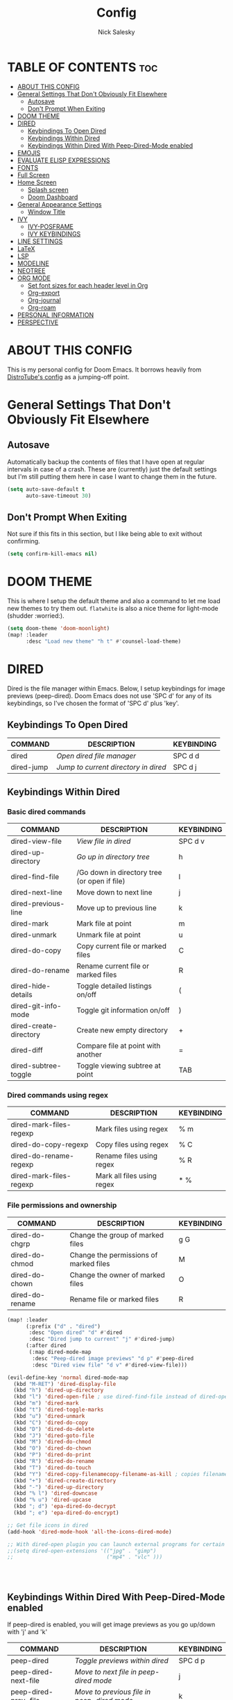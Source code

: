 #+TITLE: Config
#+AUTHOR: Nick Salesky
#+DESCRIPTION: Nick's personal config for Doom Emacs.
#+STARTUP: showeverything
#+PROPERTY: header-args :tangle yes


* TABLE OF CONTENTS :toc:
- [[#about-this-config][ABOUT THIS CONFIG]]
- [[#general-settings-that-dont-obviously-fit-elsewhere][General Settings That Don't Obviously Fit Elsewhere]]
  - [[#autosave][Autosave]]
  - [[#dont-prompt-when-exiting][Don't Prompt When Exiting]]
- [[#doom-theme][DOOM THEME]]
- [[#dired][DIRED]]
  - [[#keybindings-to-open-dired][Keybindings To Open Dired]]
  - [[#keybindings-within-dired][Keybindings Within Dired]]
  - [[#keybindings-within-dired-with-peep-dired-mode-enabled][Keybindings Within Dired With Peep-Dired-Mode enabled]]
- [[#emojis][EMOJIS]]
- [[#evaluate-elisp-expressions][EVALUATE ELISP EXPRESSIONS]]
- [[#fonts][FONTS]]
- [[#full-screen][Full Screen]]
- [[#home-screen][Home Screen]]
  - [[#splash-screen][Splash screen]]
  - [[#doom-dashboard][Doom Dashboard]]
- [[#general-appearance-settings][General Appearance Settings]]
  - [[#window-title][Window Title]]
- [[#ivy][IVY]]
  - [[#ivy-posframe][IVY-POSFRAME]]
  - [[#ivy-keybindings][IVY KEYBINDINGS]]
- [[#line-settings][LINE SETTINGS]]
- [[#latex][LaTeX]]
- [[#lsp][LSP]]
- [[#modeline][MODELINE]]
- [[#neotree][NEOTREE]]
- [[#org-mode][ORG MODE]]
  - [[#set-font-sizes-for-each-header-level-in-org][Set font sizes for each header level in Org]]
  - [[#org-export][Org-export]]
  - [[#org-journal][Org-journal]]
  - [[#org-roam][Org-roam]]
- [[#personal-information][PERSONAL INFORMATION]]
- [[#perspective][PERSPECTIVE]]

* ABOUT THIS CONFIG
This is my personal config for Doom Emacs. It borrows heavily from [[https://gitlab.com/dwt1/dtos-configs/-/blob/main/etc/dtos/.config/doom/config.org][DistroTube's config]] as a jumping-off point.

* General Settings That Don't Obviously Fit Elsewhere
** Autosave
Automatically backup the contents of files that I have open at regular intervals in case of a crash. These are (currently) just the default settings
but I'm still putting them here in case I want to change them in the future.

#+BEGIN_SRC emacs-lisp
(setq auto-save-default t
      auto-save-timeout 30)
#+END_SRC

** Don't Prompt When Exiting
Not sure if this fits in this section, but I like being able to exit without confirming.

#+BEGIN_SRC emacs-lisp
(setq confirm-kill-emacs nil)
#+END_SRC

* DOOM THEME
This is where I setup the default theme and also a command to let me load new themes to try them out. =flatwhite= is also a nice theme for light-mode (shudder :worried:).

#+BEGIN_SRC emacs-lisp
(setq doom-theme 'doom-moonlight)
(map! :leader
      :desc "Load new theme" "h t" #'counsel-load-theme)
#+END_SRC

#+RESULTS:
: counsel-load-theme

* DIRED
Dired is the file manager within Emacs.  Below, I setup keybindings for image previews (peep-dired).  Doom Emacs does not use 'SPC d' for any of its keybindings, so I've chosen the format of 'SPC d' plus 'key'.

** Keybindings To Open Dired

| COMMAND    | DESCRIPTION                          | KEYBINDING |
|------------+--------------------------------------+------------|
| dired      | /Open dired file manager/            | SPC d d    |
| dired-jump | /Jump to current directory in dired/ | SPC d j    |

** Keybindings Within Dired
*** Basic dired commands

| COMMAND                | DESCRIPTION                                  | KEYBINDING |
|------------------------+----------------------------------------------+------------|
| dired-view-file        | /View file in dired/                         | SPC d v    |
| dired-up-directory     | /Go up in directory tree/                    | h          |
| dired-find-file        | /Go down in directory tree (or open if file) | l          |
| dired-next-line        | Move down to next line                       | j          |
| dired-previous-line    | Move up to previous line                     | k          |
| dired-mark             | Mark file at point                           | m          |
| dired-unmark           | Unmark file at point                         | u          |
| dired-do-copy          | Copy current file or marked files            | C          |
| dired-do-rename        | Rename current file or marked files          | R          |
| dired-hide-details     | Toggle detailed listings on/off              | (          |
| dired-git-info-mode    | Toggle git information on/off                | )          |
| dired-create-directory | Create new empty directory                   | +          |
| dired-diff             | Compare file at point with another           | =          |
| dired-subtree-toggle   | Toggle viewing subtree at point              | TAB        |

*** Dired commands using regex

| COMMAND                 | DESCRIPTION                | KEYBINDING |
|-------------------------+----------------------------+------------|
| dired-mark-files-regexp | Mark files using regex     | % m        |
| dired-do-copy-regexp    | Copy files using regex     | % C        |
| dired-do-rename-regexp  | Rename files using regex   | % R        |
| dired-mark-files-regexp | Mark all files using regex | * %        |

*** File permissions and ownership

| COMMAND         | DESCRIPTION                            | KEYBINDING |
|-----------------+----------------------------------------+------------|
| dired-do-chgrp  | Change the group of marked files       | g G        |
| dired-do-chmod  | Change the permissions of marked files | M          |
| dired-do-chown  | Change the owner of marked files       | O          |
| dired-do-rename | Rename file or marked files            | R          |


#+BEGIN_SRC emacs-lisp
(map! :leader
      (:prefix ("d" . "dired")
       :desc "Open dired" "d" #'dired
       :desc "Dired jump to current" "j" #'dired-jump)
      (:after dired
       (:map dired-mode-map
        :desc "Peep-dired image previews" "d p" #'peep-dired
        :desc "Dired view file" "d v" #'dired-view-file)))

(evil-define-key 'normal dired-mode-map
  (kbd "M-RET") 'dired-display-file
  (kbd "h") 'dired-up-directory
  (kbd "l") 'dired-open-file ; use dired-find-file instead of dired-open.
  (kbd "m") 'dired-mark
  (kbd "t") 'dired-toggle-marks
  (kbd "u") 'dired-unmark
  (kbd "C") 'dired-do-copy
  (kbd "D") 'dired-do-delete
  (kbd "J") 'dired-goto-file
  (kbd "M") 'dired-do-chmod
  (kbd "O") 'dired-do-chown
  (kbd "P") 'dired-do-print
  (kbd "R") 'dired-do-rename
  (kbd "T") 'dired-do-touch
  (kbd "Y") 'dired-copy-filenamecopy-filename-as-kill ; copies filename to kill ring.
  (kbd "+") 'dired-create-directory
  (kbd "-") 'dired-up-directory
  (kbd "% l") 'dired-downcase
  (kbd "% u") 'dired-upcase
  (kbd "; d") 'epa-dired-do-decrypt
  (kbd "; e") 'epa-dired-do-encrypt)

;; Get file icons in dired
(add-hook 'dired-mode-hook 'all-the-icons-dired-mode)

;; With dired-open plugin you can launch external programs for certain extensions
;;(setq dired-open-extensions '(("jpg" . "gimp")
;;                              ("mp4" . "vlc" )))




#+END_SRC

#+RESULTS:
| all-the-icons-dired-mode | +dired-disable-gnu-ls-flags-maybe-h | doom--recentf-add-dired-directory-h | doom-modeline-set-project-modeline | dired-omit-mode | diff-hl-dired-mode-unless-remote | diredfl-mode |

** Keybindings Within Dired With Peep-Dired-Mode enabled
If peep-dired is enabled, you will get image previews as you go up/down with 'j' and 'k'

| COMMAND              | DESCRIPTION                                | KEYBINDING |
|----------------------+--------------------------------------------+------------|
| peep-dired           | /Toggle previews within dired/             | SPC d p    |
| peep-dired-next-file | /Move to next file in peep-dired mode/     | j          |
| peep-dired-prev-file | /Move to previous file in peep-dired mode/ | k          |

#+BEGIN_SRC emacs-lisp
(evil-define-key 'normal peep-dired-mode-map
  (kbd "j") 'peep-dired-next-file
  (kbd "k") 'peep-dired-prev-file)
(add-hook 'peep-dired-hook 'evil-normalize-keymaps)
#+END_SRC

* EMOJIS
Emojify is an Emacs extension to display emojis. It can display github style emojis like :smile: or plain ascii ones like :)

#+BEGIN_SRC emacs-lisp
(use-package emojify
  :hook (after-init . global-emojify-mode))
#+END_SRC
* EVALUATE ELISP EXPRESSIONS
Changing some keybindings from their defaults to better fit with Doom Emacs, and to avoid conflicts with my window managers which sometimes use the control key in their keybindings.  By default, Doom Emacs does not use 'SPC e' for anything, so I choose to use the format 'SPC e' plus 'key' for these.

| COMMAND         | DESCRIPTION                                    | KEYBINDING |
|-----------------+------------------------------------------------+------------|
| eval-buffer     | /Evaluate elisp in buffer/                     | SPC e b    |
| eval-defun      | /Evaluate the defun containing or after point/ | SPC e d    |
| eval-expression | /Evaluate an elisp expression/                 | SPC e e    |
| eval-last-sexp  | /Evaluate elisp expression before point/       | SPC e l    |
| eval-region     | /Evaluate elisp in region/                     | SPC e r    |

#+BEGIN_SRC emacs-lisp
(map! :leader
      (:prefix ("e". "evaluate")
       :desc "Evaluate elisp in buffer" "b" #'eval-buffer
       :desc "Evaluate defun" "d" #'eval-defun
       :desc "Evaluate elisp expression" "e" #'eval-expression
       :desc "Evaluate last sexpr" "l" #'eval-last-sexp
       :desc "Evaluate elisp in region" "r" #'eval-region))
#+END_SRC

* FONTS
Settings related to fonts within Doom Emacs:
+ 'doom-font' -- standard monospace font that is used for most things in Emacs.
+ 'doom-variable-pitch-font' -- variable font which is useful in some Emacs plugins.
+ 'doom-big-font' -- used in doom-big-font-mode; useful for presentations.
+ 'font-lock-comment-face' -- for comments.
+ 'font-lock-keyword-face' -- for keywords with special signifigance, like 'for' and 'if' in C

#+BEGIN_SRC emacs-lisp
(setq doom-font (font-spec :family "Iosevka Nerd Font" :size 16)
      doom-variable-pitch-font (font-spec :family "Iosevka" :size 15)
      doom-big-font (font-spec :family "Iosevka Nerd Font" :size 24))
(after! doom-themes
  (setq doom-themes-enable-bold t
        doom-themes-enable-italic t))
(custom-set-faces!
  '(font-lock-comment-face :slant italic)
  '(font-lock-keyword-face :slant italic))
#+END_SRC

* Full Screen
Make emacs fullscreen when opened.

#+BEGIN_SRC emacs-lisp
;; (if (eq initial-window-system 'x)
;;     (toggle-frame-maximized)
;;   (toggle-frame-fullscreen))
#+END_SRC

* Home Screen
Setting up the home screen.

** Splash screen
#+BEGIN_SRC emacs-lisp

#+END_SRC
** Doom Dashboard

* General Appearance Settings
I took inspiration (and code :smile:) from [[https://tecosaur.github.io/emacs-config/config.html][this config]] for this section of my configuration.

** Window Title
Show the buffer name and the project folder, if applicable
#+BEGIN_SRC emacs-lisp
(setq frame-title-format
      '(""
        (:eval
         (if (s-contains-p org-roam-directory (or buffer-file-name ""))
             (replace-regexp-in-string
              ".*/[0-9]*-?" "☰ "
              (subst-char-in-string ?_ ? buffer-file-name))
           "%b"))
        (:eval
         (let ((project-name (projectile-project-name)))
           (unless (string= "-" project-name)
             (format (if (buffer-modified-p) " ◉ %s" "  ●  %s") project-name))))))
#+END_SRC


* IVY
Ivy is a generic completion mechanism for Emacs.

** IVY-POSFRAME
Ivy-posframe is an ivy extension which lets ivy use posframe to show its candidate menu. Some of the settings below involve:
+ ivy-posframe-display-functions-alist -- sets the display position for specific programs
+ ivy-posframe-height-alist -- sets the height of the list displayed for specific programs

Available functions (positions) for 'ivy-posframe-display-functions-alist'
+ ivy-posframe-display-at-frame-center
+ ivy-posframe-display-at-window-center
+ ivy-posframe-display-at-frame-bottom-left
+ ivy-posframe-display-at-window-bottom-left
+ ivy-posframe-display-at-frame-bottom-window-center
+ ivy-posframe-display-at-point
+ ivy-posframe-display-at-frame-top-center

=NOTE:= If the setting for 'ivy-posframe-display' is set to 'nil' (false), anything that is set to 'ivy-display-function-fallback' will just default to their normal position in Doom Emacs (usually a bottom split).  However, if this is set to 't' (true), then the fallback position will be centered in the window.

#+BEGIN_SRC emacs-lisp
(setq ivy-posframe-display-functions-alist
      '((swiper                     . ivy-posframe-display-at-point)
        (complete-symbol            . ivy-posframe-display-at-point)
        (counsel-M-x                . ivy-display-function-fallback)
        (counsel-esh-history        . ivy-posframe-display-at-window-center)
        (counsel-describe-function  . ivy-display-function-fallback)
        (counsel-describe-variable  . ivy-display-function-fallback)
        (counsel-find-file          . ivy-display-function-fallback)
        (counsel-recentf            . ivy-display-function-fallback)
        (counsel-register           . ivy-posframe-display-at-frame-bottom-window-center)
        (dmenu                      . ivy-posframe-display-at-frame-top-center)
        (nil                        . ivy-posframe-display))
      ivy-posframe-height-alist
      '((swiper . 20)
        (dmenu . 20)
        (t . 10)))
(ivy-posframe-mode 1) ; 1 enables posframe-mode, 0 disables it.
#+END_SRC

** IVY KEYBINDINGS
By default, Doom Emacs does not use 'SPC v', so the format I use for these bindings is 'SPC v' plus 'key'.

#+BEGIN_SRC emacs-lisp
(map! :leader
      (:prefix ("v" . "Ivy")
       :desc "Ivy push view" "v p" #'ivy-push-view
       :desc "Ivy switch view" "v s" #'ivy-switch-view))
#+END_SRC

* LINE SETTINGS
I set comment-line to 'SPC TAB TAB' which is a rather comfortable keybinding for me on my ZSA Moonlander keyboard.  The standard Emacs keybinding for comment-line is 'C-x C-;'.  The other keybindings are for commands that toggle on/off various line-related settings.  Doom Emacs uses 'SPC t' for "toggle" commands, so I choose 'SPC t' plus 'key' for those bindings.

| COMMAND                  | DESCRIPTION                                 | KEYBINDING  |
|--------------------------+---------------------------------------------+-------------|
| comment-line             | /Comment or uncomment lines/                | SPC TAB TAB |
| hl-line-mode             | /Toggle line highlighting in current frame/ | SPC t h     |
| global-hl-line-mode      | /Toggle line highlighting globally/         | SPC t H     |
| doom/toggle-line-numbers | /Toggle line numbers/                       | SPC t l     |
| toogle-truncate-lines    | /Toggle truncate lines/                     | SPC t t     |

#+BEGIN_SRC emacs-lisp
(setq display-line-numbers-type t)
(map! :leader
      :desc "Comment or uncomment lines" "TAB TAB" #'comment-line
      (:prefix ("t" . "toggle")
       :desc "Toggle line numbers" "l" #'doom/toggle-line-numbers
       :desc "Toggle line highlight in frame" "h" #'hl-line-mode
       :desc "Toggle line highlight globally" "H" #'global-hl-line-mode
       :desc "Toggle truncate lines" "t" #'toggle-truncate-lines))
#+END_SRC

* LaTeX
Set the default PDF viewer
#+BEGIN_SRC emacs-lisp
;; (setq +latex-viewers '(pdf-tools))
#+END_SRC

* LSP
#+BEGIN_SRC emacs-lisp
(setq lsp-tex-server 'digestif)
#+END_SRC

* MODELINE
Sets up the bottom status bar for all Emacs windows. More configuration options are available on [https://github.com/seagle0128/doom-modeline]

#+BEGIN_SRC emacs-lisp
(set-face-attribute 'mode-line nil :font "Ubuntu Mono-13")
(setq doom-modeline-height 30     ;; sets modeline height
      doom-modeline-bar-width 5   ;; sets right bar width
      doom-modeline-persp-name t  ;; adds perspective name to the modeline
      doom-modeline-persp-icon t) ;; adds a folder icon next to the perspective name
#+END_SRC
* NEOTREE
Neotree is a file tree viewer.  When you open neotree, it jumps to the current file thanks to neo-smart-open.  The neo-window-fixed-size setting makes the neotree width be adjustable.  Doom Emacs had no keybindings set for neotree.  Since Doom Emacs uses 'SPC t' for 'toggle' keybindings, I used 'SPC t n' for toggle-neotree.

| COMMAND        | DESCRIPTION               | KEYBINDING |
|----------------+---------------------------+------------|
| neotree-toggle | /Toggle neotree/            | SPC t n    |
| neotree-dir    | /Open directory in neotree/ | SPC d n    |

#+BEGIN_SRC emacs-lisp
(after! neotree
  (setq neo-smart-open t
        neo-window-fixed-size nil))
(after! doom-themes
  (setq doom-neotree-enable-variable-pitch t))
(map! :leader
      :desc "Toggle neotree file viewer" "t n" #'neotree-toggle
      :desc "Open directory in neotree" "d n" #'neotree-dir)
#+END_SRC
* ORG MODE
I wrapped most of this block in (after! org).  Without this, my settings might be evaluated too early, which will result in my settings being overwritten by Doom's defaults.  I have also enabled org-journal, org-superstar and org-roam by adding (+journal +pretty +roam2) to the org section of my Doom Emacs init.el.

#+BEGIN_SRC emacs-lisp
(map! :leader
      :desc "Org babel tangle" "m B" #'org-babel-tangle)
(after! org
  (setq org-directory "~/org"
        org-agenda-files '("~/org/agenda.org")
        org-default-notes-file (expand-file-name "notes.org" org-directory)
        org-return-follows-link t  ;; pressing RET follows links
        org-ellipsis " ▼ "
        org-superstar-headline-bullets-list '("◉" "●" "○" "◆" "●" "○" "◆")
        org-log-done 'time
        org-hide-emphasis-markers t))
        ;; org-todo-keywords ; This overwrites the default Doom org-todo-keywords
        ;; '((sequence
        ;;    "TODO(t)" ; A task that is ready to be tackled
        ;;    "WAIT(w)" ; Something that is holding up this task
        ;;    "HOLD(h)" ; Something that has been put on hold
        ;;    "|" ; Seperator between "active" and "inactive" states
        ;;    "DONE(d)" ; Task has been completed
        ;;    "CANCELLED(c)" ; Task has been canceled


#+END_SRC

#+RESULTS:
: t

** Set font sizes for each header level in Org
*You can set the Org heading levels to be different font sizes.  So I choose to have level 1 headings to be 140% in height, level 2 to be 130%, etc.  Other interesting things you could play with include adding :foreground color and/or :background color if you want to override the theme colors.

#+begin_src emacs-lisp
(custom-set-faces
  '(org-level-1 ((t (:inherit outline-1 :height 1.4))))
  '(org-level-2 ((t (:inherit outline-2 :height 1.3))))
  '(org-level-3 ((t (:inherit outline-3 :height 1.2))))
  '(org-level-4 ((t (:inherit outline-4 :height 1.1))))
  '(org-level-5 ((t (:inherit outline-5 :height 1.0))))
)

;(add-hook 'org-mode 'variable-pitch-mode)
#+end_src

#+RESULTS:

** Org-export
We need ox-man for "Org eXporting" to manpage format and ox-gemini for exporting to gemtext (for the gemini protocol).

#+BEGIN_SRC emacs-lisp
;(use-package ox-man)
;(use-package ox-gemini)
#+END_SRC

** Org-journal
#+BEGIN_SRC emacs-lisp
(setq org-journal-dir "~/org/journal/"
      org-journal-date-prefix "* "
      org-journal-time-prefix "** "
      org-journal-date-format "%B %d, %Y (%A) "
      org-journal-file-format "%Y-%m-%d.org")
#+END_SRC

** Org-roam
*** Basic Setup

| COMMAND                         | DESCRIPTION                     | KEYBINDING  |
|---------------------------------+---------------------------------+-------------|
| org-roam-find-file              | org roam find file              | SPC n r f   |
| org-roam-insert                 | org roam insert                 | SPC n r i   |
| org-roam-dailies-find-date      | org roam dailies find date      | SPC n r d d |
| org-roam-dailies-find-today     | org roam dailies find today     | SPC n r d t |
| org-roam-dailies-find-tomorrow  | org roam dailies find tomorrow  | SPC n r d m |
| org-roam-dailies-find-yesterday | org roam dailies find yesterday | SPC n r d y |

#+BEGIN_SRC emacs-lisp
(after! org-roam
  (setq org-roam-directory "~/org/roam"))
#+END_SRC

*** Capture Templates
This sets up the basic templates for new notes in =org-roam=

#+BEGIN_SRC emacs-lisp

(after! org-roam
  (setq org-roam-capture-templates
       '(("d" ; the "key", a letter that you press to choose the template
          "default" ; the full name of the template
          plain ; the type of text being inserted, always =plain= for note templates
          "%?" ; the text that will be inserted into the new note, can be anything
          :if-new (file+head "%<%Y%m%d%H%M%S>-${slug}.org" "#+title: ${title}\n") ; this list describes how the note file will be created
          :unnarrowed t) ; ensures that the full file will be displayed when captured

         ;; A capture template for a programming language
         ("l" "programming language" plain
          (file "~/org/roam/templates/programming-language-template.org")
          :if-new (file+head "%<%Y%m%d%H%M%S>-${slug}.org" "#+title: ${title}\n")
          :unnarrowed t)

         ;; A capture template for a project I'm working on
         ("p" "project" plain
          (file "~/org/roam/templates/project-template.org")
          :if-new (file+head "%<%Y%m%d%H%M%S>-${slug}.org" "#+title: ${title}\n#+filetags: Project")
          :unnarrowed t)
                        )))

#+END_SRC

#+RESULTS:
| d | default | plain | %? | :if-new | (file+head %<%Y%m%d%H%M%S>-${slug}.org #+title: ${title} |

* PERSONAL INFORMATION
This is my personal information.

#+BEGIN_SRC emacs-lisp
(setq user-full-name "Nick Salesky"
      user-mail-address "nicksalesky@gmail.com")
#+END_SRC

#+RESULTS:
: nicksalesky@gmail.com

* PERSPECTIVE
Perspective provides multiple named workspaces (or "perspectives") in Emacs, similar to having multiple desktops in window managers like Awesome and XMonad.  Each perspective has its own buffer list and its own window layout, making it easy to work on many separate projects without getting lost in all the buffers.  Switching to a perspective activates its window configuration, and when in a perspective, only its buffers are available (by default).  Doom Emacs uses 'SPC some_key' for binding some of the perspective commands, so I used this binging format for the perspective bindings that I created..

| COMMAND                    | DESCRIPTION                         | KEYBINDING |
|----------------------------+-------------------------------------+------------|
| persp-switch               | Switch to perspective NAME          | SPC DEL    |
| persp-switch-to-buffer     | Switch to buffer in perspective     | SPC ,      |
| persp-next                 | Switch to next perspective          | SPC ]      |
| persp-prev                 | Switch to previous perspective      | SPC [      |
| persp-add-buffer           | Add a buffer to current perspective | SPC +      |
| persp-remove-by-name       | Remove perspective by name          | SPC -      |
| +workspace/switch-to-{0-9} | Switch to workspace /n/               | SPC 0-9    |

#+begin_src emacs-lisp
(map! :leader
      :desc "Switch to perspective NAME" "DEL" #'persp-switch
      :desc "Switch to buffer in perspective" "," #'persp-switch-to-buffer
      :desc "Switch to next perspective" "]" #'persp-next
      :desc "Switch to previous perspective" "[" #'persp-prev
      :desc "Add a buffer current perspective" "+" #'persp-add-buffer
      :desc "Remove perspective by name" "-" #'persp-remove-by-name)
#+end_src

